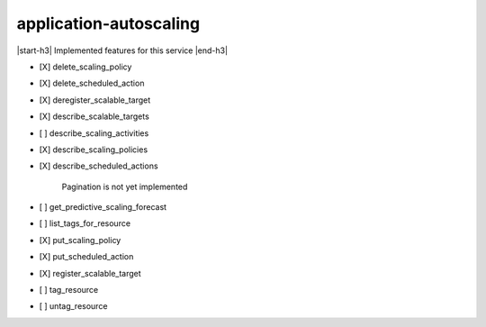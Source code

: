 .. _implementedservice_application-autoscaling:

.. |start-h3| raw:: html

    <h3>

.. |end-h3| raw:: html

    </h3>

=======================
application-autoscaling
=======================

|start-h3| Implemented features for this service |end-h3|

- [X] delete_scaling_policy
- [X] delete_scheduled_action
- [X] deregister_scalable_target
- [X] describe_scalable_targets
- [ ] describe_scaling_activities
- [X] describe_scaling_policies
- [X] describe_scheduled_actions
  
        Pagination is not yet implemented
        

- [ ] get_predictive_scaling_forecast
- [ ] list_tags_for_resource
- [X] put_scaling_policy
- [X] put_scheduled_action
- [X] register_scalable_target
- [ ] tag_resource
- [ ] untag_resource

